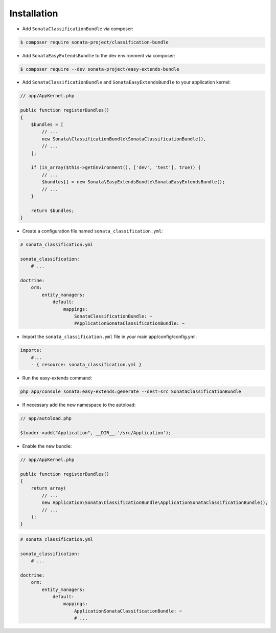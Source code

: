 .. index::
    single: Introduction
    single: AppKernel

Installation
============

* Add ``SonataClassificationBundle`` via composer:

.. code-block:: bash

   $ composer require sonata-project/classification-bundle

* Add ``SonataEasyExtendsBundle`` to the dev environment via composer:

.. code-block:: bash

   $ composer require --dev sonata-project/easy-extends-bundle

* Add ``SonataClassificationBundle`` and  ``SonataEasyExtendsBundle`` to your application kernel:

.. code-block:: php

    // app/AppKernel.php

    public function registerBundles()
    {
        $bundles = [
            // ...
            new Sonata\ClassificationBundle\SonataClassificationBundle(),
            // ...
        ];
        
        if (in_array($this->getEnvironment(), ['dev', 'test'], true)) {
            // ...
            $bundles[] = new Sonata\EasyExtendsBundle\SonataEasyExtendsBundle();
            // ...
        }
        
        return $bundles;
    }

* Create a configuration file named ``sonata_classification.yml``:

.. code-block:: yaml

    # sonata_classification.yml

    sonata_classification:
        # ...

    doctrine:
        orm:
            entity_managers:
                default:
                    mappings:
                        SonataClassificationBundle: ~
                        #ApplicationSonataClassificationBundle: ~

* Import the ``sonata_classification.yml`` file in your main app/config/config.yml:

.. code-block:: yaml

    imports:
        #...
        - { resource: sonata_classification.yml }

* Run the easy-extends command:

.. code-block:: bash

    php app/console sonata:easy-extends:generate --dest=src SonataClassificationBundle

* If necessary add the new namespace to the autoload:

.. code-block:: php

    // app/autoload.php

    $loader->add("Application", __DIR__.'/src/Application');

* Enable the new bundle:

.. code-block:: php

    // app/AppKernel.php

    public function registerBundles()
    {
        return array(
            // ...
            new Application\Sonata\ClassificationBundle\ApplicationSonataClassificationBundle(),
            // ...
        );
    }

.. code-block:: yaml

    # sonata_classification.yml

    sonata_classification:
        # ...

    doctrine:
        orm:
            entity_managers:
                default:
                    mappings:
                        ApplicationSonataClassificationBundle: ~
                        # ...
